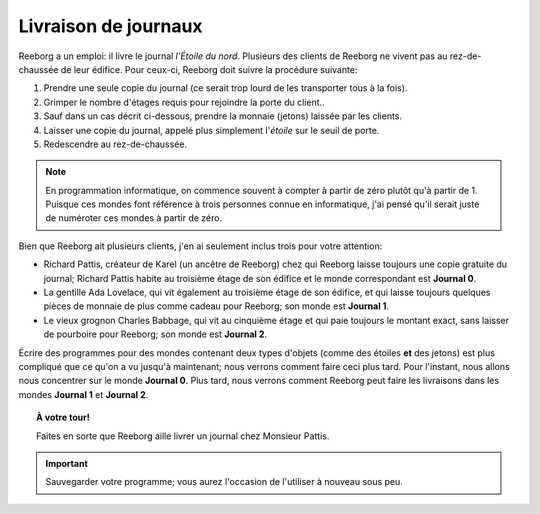 Livraison de journaux
=====================

Reeborg a un emploi: il livre le journal *l'Étoile du nord*. Plusieurs
des clients de Reeborg ne vivent pas au rez-de-chaussée de leur édifice.
Pour ceux-ci, Reeborg doit suivre la procédure suivante:

#. Prendre une seule copie du journal (ce serait trop lourd de les
   transporter tous à la fois).
#. Grimper le nombre d'étages requis pour rejoindre la porte du client..
#. Sauf dans un cas décrit ci-dessous, prendre la monnaie (jetons) laissée par les clients.
#. Laisser une copie du journal, appelé plus simplement l'*étoile* sur
   le seuil de porte.
#. Redescendre au rez-de-chaussée.

.. note::

    En programmation informatique, on commence souvent à compter à partir de zéro
    plutôt qu'à partir de 1.  Puisque ces mondes font référence à trois
    personnes connue en informatique, j'ai pensé qu'il serait juste de
    numéroter ces mondes à partir de zéro.

Bien que Reeborg ait plusieurs clients, j'en ai seulement inclus trois
pour votre attention:

-  Richard Pattis, créateur de Karel (un ancêtre de Reeborg) chez qui
   Reeborg laisse toujours une copie gratuite du journal; Richard
   Pattis habite au troisième étage de son édifice et le monde
   correspondant est **Journal 0**.
-  La gentille Ada Lovelace, qui vit également au troisième étage de son édifice,
   et qui laisse toujours quelques pièces de monnaie de plus comme
   cadeau pour Reeborg; son monde est **Journal 1**.
-  Le vieux grognon Charles Babbage, qui vit au cinquième étage et qui
   paie toujours le montant exact, sans laisser de pourboire pour
   Reeborg; son monde est **Journal 2**.

Écrire des programmes pour des mondes contenant deux types d'objets
(comme des étoiles **et** des jetons) est plus compliqué que ce qu'on
a vu jusqu'à maintenant; nous verrons comment faire ceci plus tard.
Pour l'instant, nous allons nous concentrer sur le monde **Journal 0**.
Plus tard, nous verrons comment Reeborg peut faire les livraisons
dans les mondes **Journal 1** et **Journal 2**.



.. topic:: À votre tour!

  Faites en sorte que Reeborg aille livrer un journal chez Monsieur Pattis.

.. important::

  Sauvegarder votre programme; vous aurez l'occasion de l'utiliser à nouveau
  sous peu.

